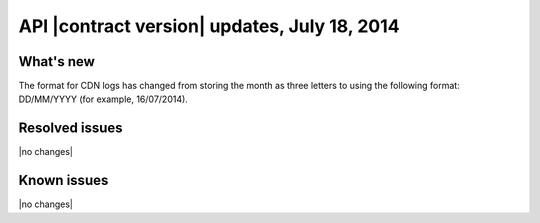 API |contract version| updates, July 18, 2014
---------------------------------------------

What's new
~~~~~~~~~~

The format for CDN logs has changed from storing the month as three letters
to using the following format: DD/MM/YYYY (for example, 16/07/2014).

Resolved issues
~~~~~~~~~~~~~~~

|no changes|

Known issues
~~~~~~~~~~~~

|no changes|